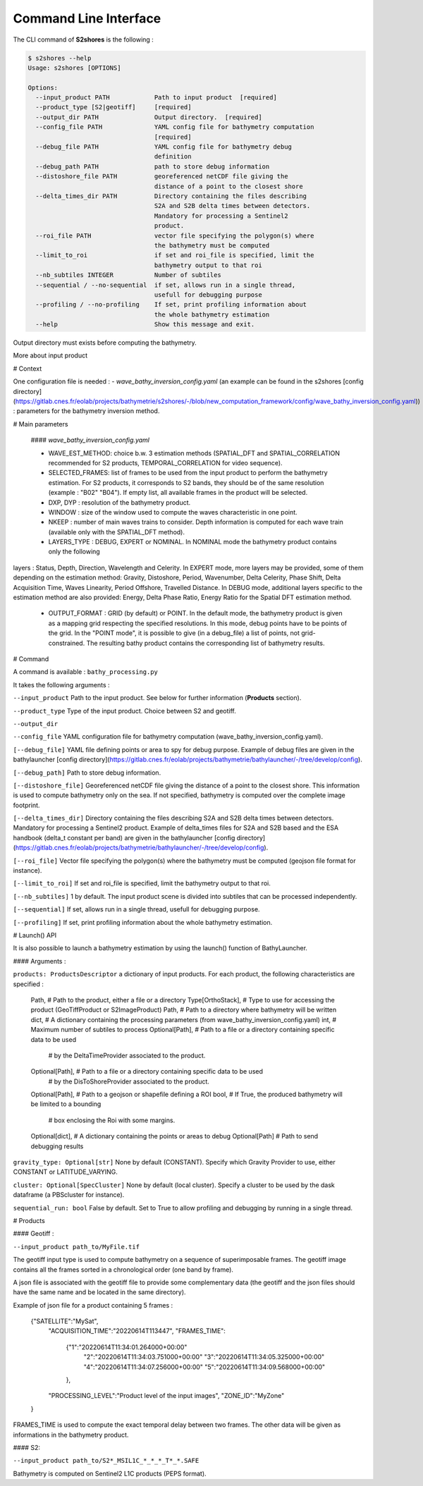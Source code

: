 .. _cli:

======================
Command Line Interface
======================


The CLI command of **S2shores** is the following :

.. code-block:: console

    $ s2shores --help
    Usage: s2shores [OPTIONS]

    Options:
      --input_product PATH            Path to input product  [required]
      --product_type [S2|geotiff]     [required]
      --output_dir PATH               Output directory.  [required]
      --config_file PATH              YAML config file for bathymetry computation
                                      [required]
      --debug_file PATH               YAML config file for bathymetry debug
                                      definition
      --debug_path PATH               path to store debug information
      --distoshore_file PATH          georeferenced netCDF file giving the
                                      distance of a point to the closest shore
      --delta_times_dir PATH          Directory containing the files describing
                                      S2A and S2B delta times between detectors.
                                      Mandatory for processing a Sentinel2
                                      product.
      --roi_file PATH                 vector file specifying the polygon(s) where
                                      the bathymetry must be computed
      --limit_to_roi                  if set and roi_file is specified, limit the
                                      bathymetry output to that roi
      --nb_subtiles INTEGER           Number of subtiles
      --sequential / --no-sequential  if set, allows run in a single thread,
                                      usefull for debugging purpose
      --profiling / --no-profiling    If set, print profiling information about
                                      the whole bathymetry estimation
      --help                          Show this message and exit.


Output directory must exists before computing the bathymetry.

More about input product

# Context

One configuration file is needed :
- *wave_bathy_inversion_config.yaml* (an example can be found in the s2shores [config directory](https://gitlab.cnes.fr/eolab/projects/bathymetrie/s2shores/-/blob/new_computation_framework/config/wave_bathy_inversion_config.yaml)) : parameters for the bathymetry inversion method.


# Main parameters

 #### *wave_bathy_inversion_config.yaml*

 - WAVE_EST_METHOD: choice b.w. 3 estimation methods (SPATIAL_DFT and SPATIAL_CORRELATION recommended for S2 products, TEMPORAL_CORRELATION for video sequence).
 - SELECTED_FRAMES: list of frames to be used from the input product to perform the bathymetry estimation. For S2 products, it corresponds to S2 bands, they should be of the same resolution (example : "B02" "B04"). If empty list, all available frames in the product will be selected.
 - DXP, DYP : resolution of the bathymetry product.
 - WINDOW : size of the window used to compute the waves characteristic in one point.
 - NKEEP : number of main waves trains to consider. Depth information is computed for each wave train (available only with the SPATIAL_DFT method).
 - LAYERS_TYPE : DEBUG, EXPERT or NOMINAL. In NOMINAL mode the bathymetry product contains only the following
layers : Status, Depth, Direction, Wavelength and Celerity. In EXPERT mode, more layers may be provided, some of them depending on the estimation
method: Gravity, Distoshore, Period, Wavenumber, Delta Celerity, Phase Shift, Delta Acquisition Time, Waves Linearity, Period Offshore, Travelled Distance. In DEBUG mode, additional layers specific to the estimation method are also provided: Energy, Delta Phase Ratio, Energy Ratio for the Spatial DFT estimation method.
 - OUTPUT_FORMAT : GRID (by default) or POINT. In the default mode, the bathymetry product is given as a mapping grid respecting the specified resolutions. In this mode, debug points have to be points of the grid. In the "POINT mode", it is possible to give (in a debug_file) a list of points, not grid-constrained. The resulting bathy product contains the corresponding list of bathymetry results.

# Command

A command is available : ``bathy_processing.py``

It takes the following arguments :

``--input_product`` Path to the input product. See below for further information (**Products** section).

``--product_type`` Type of the input product. Choice between S2 and geotiff.

``--output_dir``

``--config_file`` YAML configuration file for bathymetry computation (wave_bathy_inversion_config.yaml).

``[--debug_file]`` YAML file defining points or area to spy for debug purpose. Example of debug files are given in the bathylauncher [config directory](https://gitlab.cnes.fr/eolab/projects/bathymetrie/bathylauncher/-/tree/develop/config).

``[--debug_path]`` Path to store debug information.

``[--distoshore_file]`` Georeferenced netCDF file giving the distance of a point to the closest shore. This information is used to compute bathymetry only on the sea. If not specified, bathymetry is computed over the complete image footprint.

``[--delta_times_dir]`` Directory containing the files describing S2A and S2B delta times between detectors. Mandatory for processing a Sentinel2 product. Example of delta_times files for S2A and S2B based and the ESA handbook (delta_t constant per band) are given in the bathylauncher [config directory](https://gitlab.cnes.fr/eolab/projects/bathymetrie/bathylauncher/-/tree/develop/config).

``[--roi_file]`` Vector file specifying the polygon(s) where the bathymetry must be computed (geojson file format for instance).

``[--limit_to_roi]`` If set and roi_file is specified, limit the bathymetry output to that roi.

``[--nb_subtiles]`` 1 by default. The input product scene is divided into subtiles that can be processed independently.

``[--sequential]`` If set, allows run in a single thread, usefull for debugging purpose.

``[--profiling]`` If set, print profiling information about the whole bathymetry estimation.



# Launch() API

It is also possible to launch a bathymetry estimation by using the launch() function of BathyLauncher.

#### Arguments :

``products: ProductsDescriptor`` a dictionary of input products. For each product, the following characteristics are specified :

    Path,              # Path to the product, either a file or a directory
    Type[OrthoStack],  # Type to use for accessing the product (GeoTiffProduct or S2ImageProduct)
    Path,              # Path to a directory where bathymetry will be written
    dict,              # A dictionary containing the processing parameters (from wave_bathy_inversion_config.yaml)
    int,               # Maximum number of subtiles to process
    Optional[Path],    # Path to a file or a directory containing specific data to be used
                       # by the DeltaTimeProvider associated to the product.
    Optional[Path],    # Path to a file or a directory containing specific data to be used
                       # by the DisToShoreProvider associated to the product.
    Optional[Path],    # Path to a geojson or shapefile defining a ROI
    bool,              # If True, the produced bathymetry will be limited to a bounding
                       # box enclosing the Roi with some margins.
    Optional[dict],    # A dictionary containing the points or areas to debug
    Optional[Path]     # Path to send debugging results

``gravity_type: Optional[str]`` None by default (CONSTANT). Specify which Gravity Provider to use, either CONSTANT or LATITUDE_VARYING.

``cluster: Optional[SpecCluster]`` None by default (local cluster). Specify a cluster to be used by the dask dataframe (a PBScluster for  instance).

``sequential_run: bool`` False by default. Set to True to allow profiling and debugging by running in a single thread.

# Products

#### Geotiff :

``--input_product path_to/MyFile.tif``

The geotiff input type is used to compute bathymetry on a sequence of superimposable frames. The geotiff image contains all the frames sorted in a chronological order (one band by frame).

A json file is associated with the geotiff file to provide some complementary data (the geotiff and the json files should have the same name and be located in the same directory).

Example of json file for a product containing 5 frames :

    {"SATELLITE":"MySat",
     "ACQUISITION_TIME":"20220614T113447",
     "FRAMES_TIME":
        {"1":"20220614T11:34:01.264000+00:00"
         "2":"20220614T11:34:03.751000+00:00"
         "3":"20220614T11:34:05.325000+00:00"
         "4":"20220614T11:34:07.256000+00:00"
         "5":"20220614T11:34:09.568000+00:00"
        },
     "PROCESSING_LEVEL":"Product level of the input images",
     "ZONE_ID":"MyZone"
    }

FRAMES_TIME is used to compute the exact temporal delay between two frames.
The other data will be given as informations in the bathymetry product.

#### S2:

``--input_product path_to/S2*_MSIL1C_*_*_*_T*_*.SAFE``

Bathymetry is computed on Sentinel2 L1C products (PEPS format).

